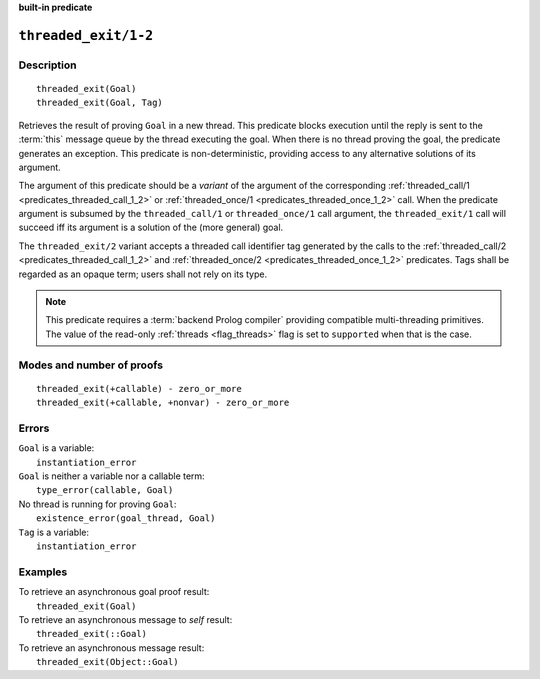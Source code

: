 ..
   This file is part of Logtalk <https://logtalk.org/>  
   Copyright 1998-2023 Paulo Moura <pmoura@logtalk.org>
   SPDX-License-Identifier: Apache-2.0

   Licensed under the Apache License, Version 2.0 (the "License");
   you may not use this file except in compliance with the License.
   You may obtain a copy of the License at

       http://www.apache.org/licenses/LICENSE-2.0

   Unless required by applicable law or agreed to in writing, software
   distributed under the License is distributed on an "AS IS" BASIS,
   WITHOUT WARRANTIES OR CONDITIONS OF ANY KIND, either express or implied.
   See the License for the specific language governing permissions and
   limitations under the License.


.. rst-class:: align-right

**built-in predicate**

.. index:: pair: threaded_exit/1-2; Built-in predicate
.. _predicates_threaded_exit_1_2:

``threaded_exit/1-2``
=====================

Description
-----------

::

   threaded_exit(Goal)
   threaded_exit(Goal, Tag)

Retrieves the result of proving ``Goal`` in a new thread. This predicate
blocks execution until the reply is sent to the :term:`this` message queue
by the thread executing the goal. When there is no thread proving the goal,
the predicate generates an exception. This predicate is non-deterministic,
providing access to any alternative solutions of its argument.

The argument of this predicate should be a *variant* of the argument of
the corresponding :ref:`threaded_call/1 <predicates_threaded_call_1_2>`
or :ref:`threaded_once/1 <predicates_threaded_once_1_2>` call.
When the predicate argument is subsumed by the ``threaded_call/1`` or
``threaded_once/1`` call argument, the ``threaded_exit/1`` call will
succeed iff its argument is a solution of the (more general) goal.

The ``threaded_exit/2`` variant accepts a threaded call identifier tag
generated by the calls to the :ref:`threaded_call/2 <predicates_threaded_call_1_2>`
and :ref:`threaded_once/2 <predicates_threaded_once_1_2>` predicates. Tags
shall be regarded as an opaque term; users shall not rely on its type.

.. note::

   This predicate requires a :term:`backend Prolog compiler` providing
   compatible multi-threading primitives. The value of the read-only
   :ref:`threads <flag_threads>` flag is set to ``supported`` when that
   is the case.

Modes and number of proofs
--------------------------

::

   threaded_exit(+callable) - zero_or_more
   threaded_exit(+callable, +nonvar) - zero_or_more

Errors
------

| ``Goal`` is a variable:
|     ``instantiation_error``
| ``Goal`` is neither a variable nor a callable term:
|     ``type_error(callable, Goal)``
| No thread is running for proving ``Goal``:
|     ``existence_error(goal_thread, Goal)``
| ``Tag`` is a variable:
|     ``instantiation_error``

Examples
--------

| To retrieve an asynchronous goal proof result:
|     ``threaded_exit(Goal)``
| To retrieve an asynchronous message to *self* result:
|     ``threaded_exit(::Goal)``
| To retrieve an asynchronous message result:
|     ``threaded_exit(Object::Goal)``

.. seealso::

   :ref:`predicates_threaded_call_1_2`,
   :ref:`predicates_threaded_ignore_1`,
   :ref:`predicates_threaded_once_1_2`,
   :ref:`predicates_threaded_peek_1_2`,
   :ref:`predicates_threaded_cancel_1`,
   :ref:`predicates_threaded_1`
